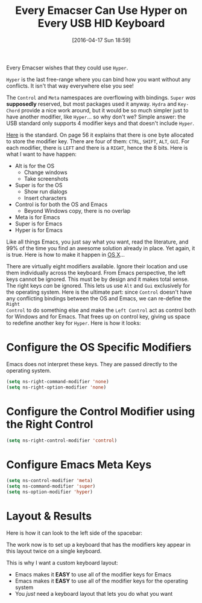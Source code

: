 #+DATE: [2016-04-17 Sun 18:59]
#+OPTIONS: toc:nil num:nil todo:nil pri:nil tags:nil ^:nil
#+CATEGORY: Article
#+TAGS: Emacs, Keyboard, MechanicalKeyboard
#+TITLE: Every Emacser Can Use Hyper on Every USB HID Keyboard

Every Emacser wishes that they could use =Hyper=.

#+HTML: <!--more-->

=Hyper= is the last free-range where you can bind how you want without any
conflicts. It isn't that way everywhere else you see!

The =Control= and =Meta= namespaces are overflowing with bindings. =Super= /was/
*supposedly* reserved, but most packages used it anyway. =Hydra= and =Key-Chord=
provide a nice work around, but it would be so much simpler just to have
another modifier, like =Hyper=... so why don't we? Simple answer: the USB
standard only supports 4 modifier keys and that doesn't include =Hyper=.

[[http://www.usb.org/developers/hidpage/HID1_11.pdf][Here]] is the standard. On page 56 it explains that there is one byte allocated
to store the modifier key. There are four of them: =CTRL=, =SHIFT=, =ALT=, =GUI=. For
each modifier, there is =LEFT= and there is a =RIGHT=, hence the 8 bits. Here is
what I want to have happen:

- Alt is for the OS
  - Change windows
  - Take screenshots
- Super is for the OS
  - Show run dialogs
  - Insert characters
- Control is for both the OS and Emacs
  - Beyond Windows copy, there is no overlap
- Meta is for Emacs
- Super is for Emacs
- Hyper is for Emacs

Like all things Emacs, you just say what you want, read the literature, and
99% of the time you find an awesome solution already in place. Yet again, it
is true. Here is how to make it happen in [[https://emacsformacosx.com/tips][OS X]]...

There are virtually eight modifiers available. Ignore their location and use
them individually across the keyboard. From Emacs perspective, the left keys
cannot be ignored. This must be by design and it makes total sense. The right
keys /can/ be ignored. This lets us use =Alt= and =Gui= exclusively for the
operating system. Here is the ultimate part: since =Control= doesn't have any
conflicting bindings between the OS and Emacs, we can re-define the =Right
Control= to do something else and make the =Left Control= act as control both for
Windows and for Emacs. That frees up on control key, giving us space to
redefine another key for =Hyper=. Here is how it looks:

* Configure the OS Specific Modifiers

Emacs does not interpret these keys. They are passed directly to the operating
system.

#+NAME: D98C210E-5803-46F7-B672-F80717B622ED
#+BEGIN_SRC emacs-lisp
(setq ns-right-command-modifier 'none)
(setq ns-right-option-modifier 'none)
#+END_SRC

* Configure the Control Modifier using the Right Control

#+NAME: CBAE7621-558D-468F-969C-5559B107EB10
#+BEGIN_SRC emacs-lisp
(setq ns-right-control-modifier 'control)
#+END_SRC

* Configure Emacs Meta Keys

#+NAME: FE82B7F8-990E-431C-A5A2-7168AE612996
#+BEGIN_SRC emacs-lisp
(setq ns-control-modifier 'meta)
(setq ns-command-modifier 'super)
(setq ns-option-modifier 'hyper)
#+END_SRC

* Layout & Results

Here is how it can look to the left side of the spacebar:

[[./image/all-modifiers-for-emacs.png]]

The work now is to set up a keyboard that has the modifiers key appear in this
layout twice on a single keyboard.

This is why I want a custom keyboard layout:

- Emacs makes it *EASY* to use all of the modifier keys for Emacs
- Emacs makes it *EASY* to use all of the modifier keys for the operating system
- You /just/ need a keyboard layout that lets you do what you want
